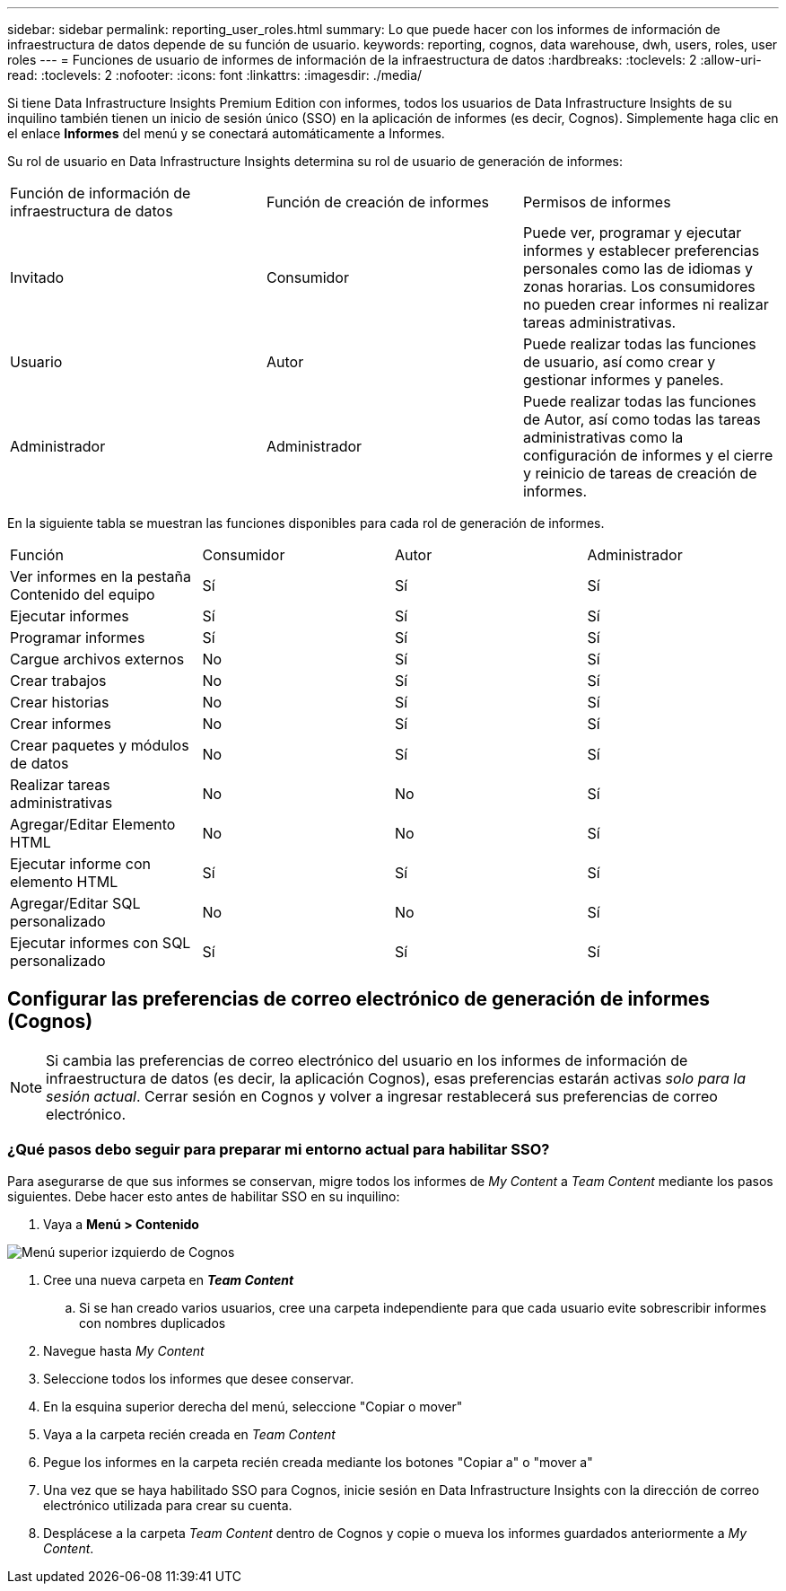 ---
sidebar: sidebar 
permalink: reporting_user_roles.html 
summary: Lo que puede hacer con los informes de información de infraestructura de datos depende de su función de usuario. 
keywords: reporting, cognos, data warehouse, dwh, users, roles, user roles 
---
= Funciones de usuario de informes de información de la infraestructura de datos
:hardbreaks:
:toclevels: 2
:allow-uri-read: 
:toclevels: 2
:nofooter: 
:icons: font
:linkattrs: 
:imagesdir: ./media/


[role="lead"]
Si tiene Data Infrastructure Insights Premium Edition con informes, todos los usuarios de Data Infrastructure Insights de su inquilino también tienen un inicio de sesión único (SSO) en la aplicación de informes (es decir, Cognos). Simplemente haga clic en el enlace *Informes* del menú y se conectará automáticamente a Informes.

Su rol de usuario en Data Infrastructure Insights determina su rol de usuario de generación de informes:

|===


| Función de información de infraestructura de datos | Función de creación de informes | Permisos de informes 


| Invitado | Consumidor | Puede ver, programar y ejecutar informes y establecer preferencias personales como las de idiomas y zonas horarias. Los consumidores no pueden crear informes ni realizar tareas administrativas. 


| Usuario | Autor | Puede realizar todas las funciones de usuario, así como crear y gestionar informes y paneles. 


| Administrador | Administrador | Puede realizar todas las funciones de Autor, así como todas las tareas administrativas como la configuración de informes y el cierre y reinicio de tareas de creación de informes. 
|===
En la siguiente tabla se muestran las funciones disponibles para cada rol de generación de informes.

|===


| Función | Consumidor | Autor | Administrador 


| Ver informes en la pestaña Contenido del equipo | Sí | Sí | Sí 


| Ejecutar informes | Sí | Sí | Sí 


| Programar informes | Sí | Sí | Sí 


| Cargue archivos externos | No | Sí | Sí 


| Crear trabajos | No | Sí | Sí 


| Crear historias | No | Sí | Sí 


| Crear informes | No | Sí | Sí 


| Crear paquetes y módulos de datos | No | Sí | Sí 


| Realizar tareas administrativas | No | No | Sí 


| Agregar/Editar Elemento HTML | No | No | Sí 


| Ejecutar informe con elemento HTML | Sí | Sí | Sí 


| Agregar/Editar SQL personalizado | No | No | Sí 


| Ejecutar informes con SQL personalizado | Sí | Sí | Sí 
|===


== Configurar las preferencias de correo electrónico de generación de informes (Cognos)


NOTE: Si cambia las preferencias de correo electrónico del usuario en los informes de información de infraestructura de datos (es decir, la aplicación Cognos), esas preferencias estarán activas _solo para la sesión actual_. Cerrar sesión en Cognos y volver a ingresar restablecerá sus preferencias de correo electrónico.



=== ¿Qué pasos debo seguir para preparar mi entorno actual para habilitar SSO?

Para asegurarse de que sus informes se conservan, migre todos los informes de _My Content_ a _Team Content_ mediante los pasos siguientes. Debe hacer esto antes de habilitar SSO en su inquilino:

. Vaya a *Menú > Contenido*


image:Reporting_Menu.png["Menú superior izquierdo de Cognos"]

. Cree una nueva carpeta en *_Team Content_*
+
.. Si se han creado varios usuarios, cree una carpeta independiente para que cada usuario evite sobrescribir informes con nombres duplicados


. Navegue hasta _My Content_
. Seleccione todos los informes que desee conservar.
. En la esquina superior derecha del menú, seleccione "Copiar o mover"
. Vaya a la carpeta recién creada en _Team Content_
. Pegue los informes en la carpeta recién creada mediante los botones "Copiar a" o "mover a"
. Una vez que se haya habilitado SSO para Cognos, inicie sesión en Data Infrastructure Insights con la dirección de correo electrónico utilizada para crear su cuenta.
. Desplácese a la carpeta _Team Content_ dentro de Cognos y copie o mueva los informes guardados anteriormente a _My Content_.


